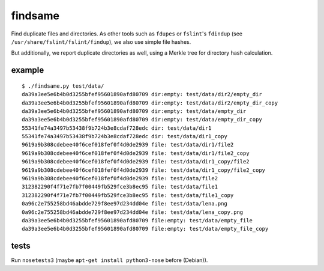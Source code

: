 findsame
========

Find duplicate files and directories. As other tools such as ``fdupes`` or
``fslint``'s ``fdindup`` (see ``/usr/share/fslint/fslint/findup``), we also use
simple file hashes. 

But additionally, we report duplicate directories as well, using a
Merkle tree for directory hash calculation.

example
-------

::

    $ ./findsame.py test/data/
    da39a3ee5e6b4b0d3255bfef95601890afd80709 dir:empty: test/data/dir2/empty_dir
    da39a3ee5e6b4b0d3255bfef95601890afd80709 dir:empty: test/data/dir2/empty_dir_copy
    da39a3ee5e6b4b0d3255bfef95601890afd80709 dir:empty: test/data/empty_dir
    da39a3ee5e6b4b0d3255bfef95601890afd80709 dir:empty: test/data/empty_dir_copy
    55341fe74a3497b53438f9b724b3e8cdaf728edc dir: test/data/dir1
    55341fe74a3497b53438f9b724b3e8cdaf728edc dir: test/data/dir1_copy
    9619a9b308cdebee40f6cef018fef0f4d0de2939 file: test/data/dir1/file2
    9619a9b308cdebee40f6cef018fef0f4d0de2939 file: test/data/dir1/file2_copy
    9619a9b308cdebee40f6cef018fef0f4d0de2939 file: test/data/dir1_copy/file2
    9619a9b308cdebee40f6cef018fef0f4d0de2939 file: test/data/dir1_copy/file2_copy
    9619a9b308cdebee40f6cef018fef0f4d0de2939 file: test/data/file2
    312382290f4f71e7fb7f00449fb529fce3b8ec95 file: test/data/file1
    312382290f4f71e7fb7f00449fb529fce3b8ec95 file: test/data/file1_copy
    0a96c2e755258bd46abdde729f8ee97d234dd04e file: test/data/lena.png
    0a96c2e755258bd46abdde729f8ee97d234dd04e file: test/data/lena_copy.png
    da39a3ee5e6b4b0d3255bfef95601890afd80709 file:empty: test/data/empty_file
    da39a3ee5e6b4b0d3255bfef95601890afd80709 file:empty: test/data/empty_file_copy

tests
-----
Run ``nosetests3`` (maybe ``apt-get install python3-nose`` before (Debian)).
